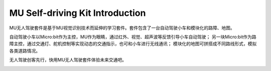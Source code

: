 .. Tosee documentation master file, created by
   sphinx-quickstart on Fri Jul 19 17:00:19 2019.
   You can adapt this file completely to your liking, but it should at least
   contain the root `toctree` directive.

MU Self-driving Kit Introduction
=======================

MU无人驾驶套件是基于MU视觉识别技术而延伸的学习套件。套件包含了一台自动驾驶小车和模块化的路障、地图。

自动驾驶小车以Micro:bit作为主控，MU作为眼睛，通过红外、视觉、超声波等反馈引导小车自动驾驶；
另一块Micro:bit作为路障主控，通过交通灯、舵机控制等实现动态的交通指示，也可和小车进行无线通讯；
模块化的地图可拼搭成不同路线形式，模拟各类道路情况。

无人驾驶创客先行，快用MU无人驾驶套件体验未来交通吧。

.. image:: images/SelfDriving_main.png
